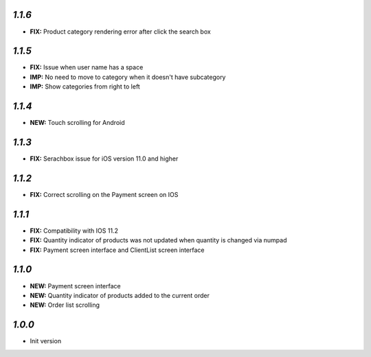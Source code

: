 `1.1.6`
-------

- **FIX:** Product category rendering error after click the search box

`1.1.5`
-------

- **FIX:** Issue when user name has a space
- **IMP:** No need to move to category when it doesn't have subcategory
- **IMP:** Show categories from right to left

`1.1.4`
-------

- **NEW:** Touch scrolling for Android

`1.1.3`
-------

- **FIX:** Serachbox issue for iOS version 11.0 and higher

`1.1.2`
-------

- **FIX:** Correct scrolling on the Payment screen on IOS

`1.1.1`
-------

- **FIX:** Compatibility with IOS 11.2
- **FIX:** Quantity indicator of products was not updated when quantity is changed via numpad
- **FIX:** Payment screen interface and ClientList screen interface

`1.1.0`
-------

- **NEW:** Payment screen interface
- **NEW:** Quantity indicator of products added to the current order
- **NEW:** Order list scrolling

`1.0.0`
-------

- Init version
